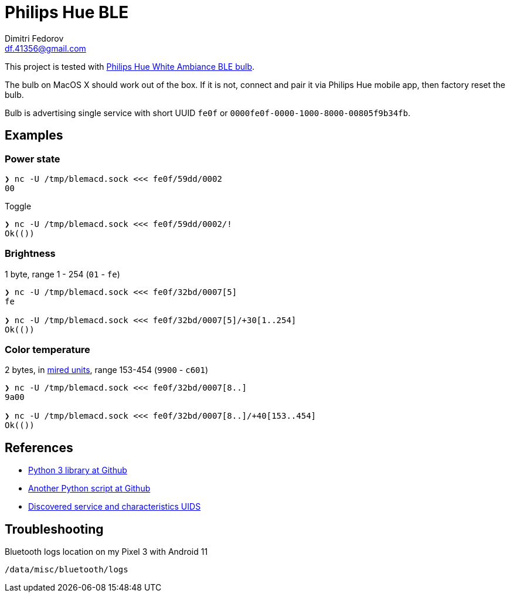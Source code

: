 = Philips Hue BLE
Dimitri Fedorov <df.41356@gmail.com>

This project is tested with https://www.philips-hue.com/en-us/p/hue-white-ambiance-1-pack-e26/046677548490[Philips Hue White Ambiance BLE bulb].

The bulb on MacOS X should work out of the box.
If it is not, connect and pair it via Philips Hue mobile app, then factory reset the bulb.

Bulb is advertising single service with short UUID `fe0f` or `0000fe0f-0000-1000-8000-00805f9b34fb`.

// [Service UUID: Philips Lighting B.V. (0xfe0f)]
// [UUID: 97fe656120014f6286e9b71ee2da3d22]  - write 01 to enable pairing requests
// Read Power State Characteristic to initiate pairing request

// 932C32BD-0000-47A2-835A-A8D455B859DD Control Service, contains both characteristics
// 932C32BD-0002-47A2-835A-A8D455B859DD Power State Characteristic
// 932C32BD-0007-47A2-835A-A8D455B859DD Brightness and Color Temperature Characteristic


== Examples

=== Power state

[source,shell]
----
❯ nc -U /tmp/blemacd.sock <<< fe0f/59dd/0002
00
----

Toggle

[source,shell]
----
❯ nc -U /tmp/blemacd.sock <<< fe0f/59dd/0002/!
Ok(())
----

=== Brightness

1 byte, range 1 - 254 (`01` - `fe`)

[source,shell]
----
❯ nc -U /tmp/blemacd.sock <<< fe0f/32bd/0007[5]
fe

❯ nc -U /tmp/blemacd.sock <<< fe0f/32bd/0007[5]/+30[1..254]
Ok(())
----

=== Color temperature

2 bytes, in https://en.wikipedia.org/wiki/Mired[mired units], range 153-454 (`9900` - `c601`)

[source,shell]
----
❯ nc -U /tmp/blemacd.sock <<< fe0f/32bd/0007[8..]
9a00

❯ nc -U /tmp/blemacd.sock <<< fe0f/32bd/0007[8..]/+40[153..454]
Ok(())
----

== References

* https://github.com/npaun/philble[Python 3 library at Github]
* https://github.com/Mic92/hue-ble-ctl/blob/master/hue-ble-ctl.py[Another Python script at Github]
* https://github.com/aknowles18/magic-wand/blob/master/philipsHueBluetoothInstructions.md[Discovered service and characteristics UIDS]

== Troubleshooting

Bluetooth logs location on my Pixel 3 with Android 11

----
/data/misc/bluetooth/logs
----


